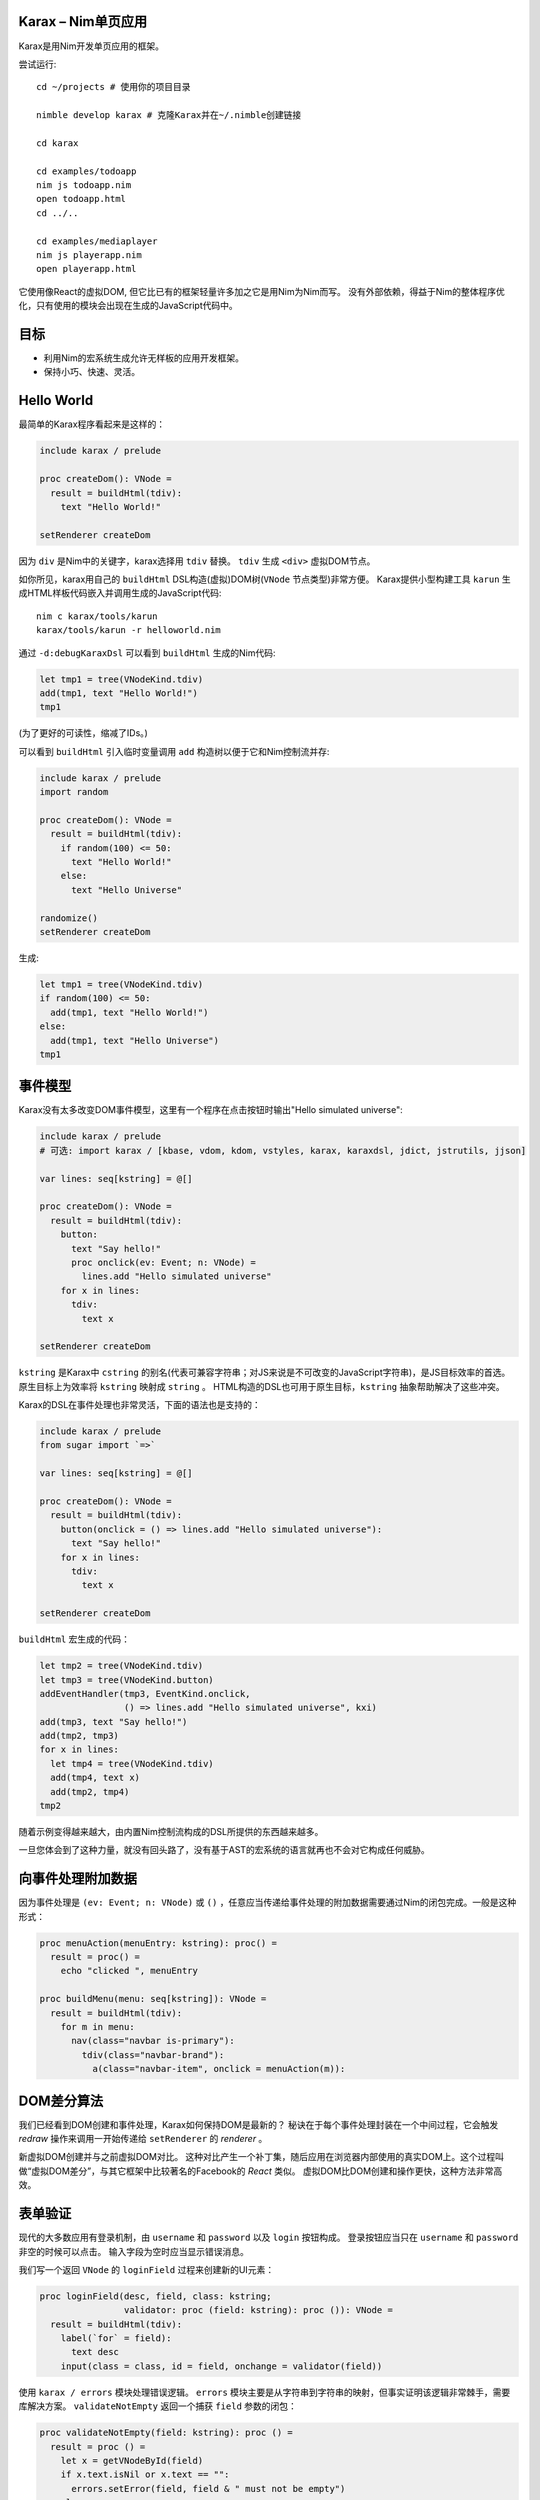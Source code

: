 Karax – Nim单页应用 |travis|
================================================

Karax是用Nim开发单页应用的框架。

尝试运行::

  cd ~/projects # 使用你的项目目录

  nimble develop karax # 克隆Karax并在~/.nimble创建链接

  cd karax

  cd examples/todoapp
  nim js todoapp.nim
  open todoapp.html
  cd ../..

  cd examples/mediaplayer
  nim js playerapp.nim
  open playerapp.html

它使用像React的虚拟DOM, 但它比已有的框架轻量许多加之它是用Nim为Nim而写。 
没有外部依赖，得益于Nim的整体程序优化，只有使用的模块会出现在生成的JavaScript代码中。


目标
=====

- 利用Nim的宏系统生成允许无样板的应用开发框架。
- 保持小巧、快速、灵活。

.. |travis| image:: https://travis-ci.org/pragmagic/karax.svg?branch=master
    :target: https://travis-ci.org/pragmagic/karax


Hello World
===========

最简单的Karax程序看起来是这样的：

.. code-block:: nim

  include karax / prelude

  proc createDom(): VNode =
    result = buildHtml(tdiv):
      text "Hello World!"

  setRenderer createDom


因为 ``div`` 是Nim中的关键字，karax选择用 ``tdiv`` 替换。 ``tdiv`` 生成 ``<div>`` 虚拟DOM节点。

如你所见，karax用自己的 ``buildHtml`` DSL构造(虚拟)DOM树(``VNode`` 节点类型)非常方便。
Karax提供小型构建工具 ``karun`` 生成HTML样板代码嵌入并调用生成的JavaScript代码::

  nim c karax/tools/karun
  karax/tools/karun -r helloworld.nim

通过 ``-d:debugKaraxDsl`` 可以看到 ``buildHtml`` 生成的Nim代码:

.. code-block:: nim

  let tmp1 = tree(VNodeKind.tdiv)
  add(tmp1, text "Hello World!")
  tmp1

(为了更好的可读性，缩减了IDs。)

可以看到 ``buildHtml`` 引入临时变量调用 ``add`` 构造树以便于它和Nim控制流并存:


.. code-block:: nim

  include karax / prelude
  import random

  proc createDom(): VNode =
    result = buildHtml(tdiv):
      if random(100) <= 50:
        text "Hello World!"
      else:
        text "Hello Universe"

  randomize()
  setRenderer createDom


生成:

.. code-block:: nim

  let tmp1 = tree(VNodeKind.tdiv)
  if random(100) <= 50:
    add(tmp1, text "Hello World!")
  else:
    add(tmp1, text "Hello Universe")
  tmp1


事件模型
===========

Karax没有太多改变DOM事件模型，这里有一个程序在点击按钮时输出"Hello simulated universe":

.. code-block:: nim

  include karax / prelude
  # 可选: import karax / [kbase, vdom, kdom, vstyles, karax, karaxdsl, jdict, jstrutils, jjson]

  var lines: seq[kstring] = @[]

  proc createDom(): VNode =
    result = buildHtml(tdiv):
      button:
        text "Say hello!"
        proc onclick(ev: Event; n: VNode) =
          lines.add "Hello simulated universe"
      for x in lines:
        tdiv:
          text x

  setRenderer createDom


``kstring`` 是Karax中 ``cstring`` 的别名(代表可兼容字符串；对JS来说是不可改变的JavaScript字符串)，是JS目标效率的首选。
原生目标上为效率将 ``kstring`` 映射成 ``string`` 。 
HTML构造的DSL也可用于原生目标，``kstring`` 抽象帮助解决了这些冲突。

Karax的DSL在事件处理也非常灵活，下面的语法也是支持的：

.. code-block:: nim

  include karax / prelude
  from sugar import `=>`

  var lines: seq[kstring] = @[]

  proc createDom(): VNode =
    result = buildHtml(tdiv):
      button(onclick = () => lines.add "Hello simulated universe"):
        text "Say hello!"
      for x in lines:
        tdiv:
          text x

  setRenderer createDom


``buildHtml`` 宏生成的代码：

.. code-block:: nim

  let tmp2 = tree(VNodeKind.tdiv)
  let tmp3 = tree(VNodeKind.button)
  addEventHandler(tmp3, EventKind.onclick,
                  () => lines.add "Hello simulated universe", kxi)
  add(tmp3, text "Say hello!")
  add(tmp2, tmp3)
  for x in lines:
    let tmp4 = tree(VNodeKind.tdiv)
    add(tmp4, text x)
    add(tmp2, tmp4)
  tmp2

随着示例变得越来越大，由内置Nim控制流构成的DSL所提供的东西越来越多。

一旦您体会到了这种力量，就没有回头路了，没有基于AST的宏系统的语言就再也不会对它构成任何威胁。



向事件处理附加数据
==================================

因为事件处理是 ``(ev: Event; n: VNode)`` 或 ``()`` ，任意应当传递给事件处理的附加数据需要通过Nim的闭包完成。一般是这种形式：

.. code-block:: nim

  proc menuAction(menuEntry: kstring): proc() =
    result = proc() =
      echo "clicked ", menuEntry

  proc buildMenu(menu: seq[kstring]): VNode =
    result = buildHtml(tdiv):
      for m in menu:
        nav(class="navbar is-primary"):
          tdiv(class="navbar-brand"):
            a(class="navbar-item", onclick = menuAction(m)):


DOM差分算法
===========

我们已经看到DOM创建和事件处理，Karax如何保持DOM是最新的？
秘诀在于每个事件处理封装在一个中间过程，它会触发 *redraw* 操作来调用一开始传递给 ``setRenderer`` 的 *renderer* 。

新虚拟DOM创建并与之前虚拟DOM对比。
这种对比产生一个补丁集，随后应用在浏览器内部使用的真实DOM上。这个过程叫做“虚拟DOM差分”，与其它框架中比较著名的Facebook的 *React* 类似。
虚拟DOM比DOM创建和操作更快，这种方法非常高效。


表单验证
===============

现代的大多数应用有登录机制，由 ``username`` 和 ``password`` 以及 ``login`` 按钮构成。
登录按钮应当只在 ``username`` 和 ``password`` 非空的时候可以点击。
输入字段为空时应当显示错误消息。


我们写一个返回 ``VNode`` 的 ``loginField`` 过程来创建新的UI元素：

.. code-block:: nim

  proc loginField(desc, field, class: kstring;
                  validator: proc (field: kstring): proc ()): VNode =
    result = buildHtml(tdiv):
      label(`for` = field):
        text desc
      input(class = class, id = field, onchange = validator(field))

使用 ``karax / errors`` 模块处理错误逻辑。 
``errors`` 模块主要是从字符串到字符串的映射，但事实证明该逻辑非常棘手，需要库解决方案。
``validateNotEmpty`` 返回一个捕获 ``field`` 参数的闭包：

.. code-block:: nim

  proc validateNotEmpty(field: kstring): proc () =
    result = proc () =
      let x = getVNodeById(field)
      if x.text.isNil or x.text == "":
        errors.setError(field, field & " must not be empty")
      else:
        errors.setError(field, "")

这种间接处理方式是必须的，因为Karax中的事件处理需要具有 ``proc ()`` 或 ``proc (ev: Event; n: VNode)`` 类型。
errors模块也提供一个方便的 ``disableOnError`` 过程。如果有错误将返回 ``"disabled"`` 。
现在把这些片段合起来写我们的登录对话：


.. code-block:: nim

  # 防止输错的常量：
  const
    username = kstring"username"
    password = kstring"password"

  var loggedIn: bool

  proc loginDialog(): VNode =
    result = buildHtml(tdiv):
      if not loggedIn:
        loginField("Name :", username, "input", validateNotEmpty)
        loginField("Password: ", password, "password", validateNotEmpty)
        button(onclick = () => (loggedIn = true), disabled = errors.disableOnError()):
          text "Login"
        p:
          text errors.getError(username)
        p:
          text errors.getError(password)
      else:
        p:
          text "You are now logged in."

  setRenderer loginDialog

(完整示例 `here <https://github.com/pragmagic/karax/blob/master/examples/login.nim>`_.)

这段代码有bug，运行时 ``login`` 按钮没有disable，直到输入字段验证完成。这很容易修复，初始化时我们需要

.. code-block:: nim

  setError username, username & " must not be empty"
  setError password, password & " must not be empty"


对于这个问题可能有更优雅的解决方案。


路由
=======

对于路由 ``setRenderer`` ，可以使用带有参数 ``RouterData`` 的回调来调用。
以下是有名的“Todo App”示例的相关代码：

.. code-block:: nim

  proc createDom(data: RouterData): VNode =
    if data.hashPart == "#/": filter = all
    elif data.hashPart == "#/completed": filter = completed
    elif data.hashPart == "#/active": filter = active
    result = buildHtml(tdiv(class="todomvc-wrapper")):
      section(class = "todoapp"):
        ...

  setRenderer createDom

(完整示例 `here <https://github.com/pragmagic/karax/blob/master/examples/todoapp/todoapp.nim>`_.)


服务端HTML渲染
==========================

Karax也可用于在服务器上渲染HTML。只有其中的几个模块可以用，因为没有JS解释器。

.. code-block:: nim

  import karax / [karaxdsl, vdom]

  const places = @["boston", "cleveland", "los angeles", "new orleans"]

  proc render*(): string =
    let node = buildHtml(tdiv(class = "mt-3")):
      h1: text "My Web Page"
      p: text "Hello world"
      ul:
        for place in places:
          li: text place
      dl:
        dt: text "Can I use Karax for client side single page apps?"
        dd: text "Yes"

        dt: text "Can I use Karax for server side HTML rendering?"
        dd: text "Yes"
    result = $vnode
